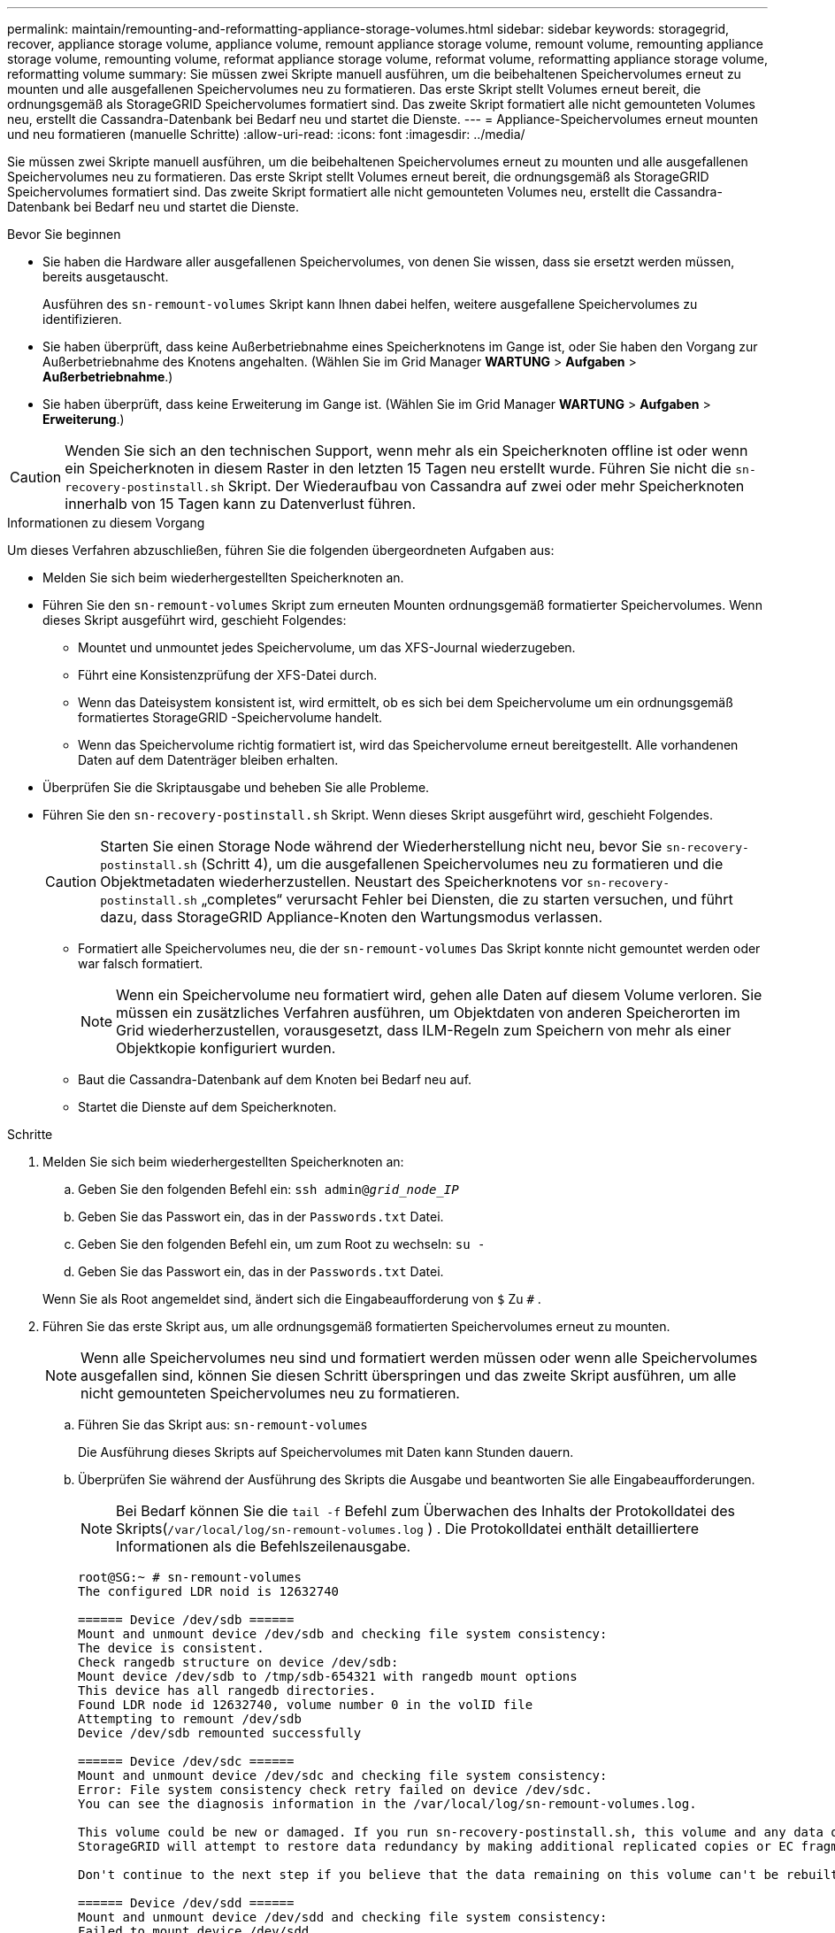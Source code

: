 ---
permalink: maintain/remounting-and-reformatting-appliance-storage-volumes.html 
sidebar: sidebar 
keywords: storagegrid, recover, appliance storage volume, appliance volume, remount appliance storage volume, remount volume, remounting appliance storage volume, remounting volume, reformat appliance storage volume, reformat volume, reformatting appliance storage volume, reformatting volume 
summary: Sie müssen zwei Skripte manuell ausführen, um die beibehaltenen Speichervolumes erneut zu mounten und alle ausgefallenen Speichervolumes neu zu formatieren.  Das erste Skript stellt Volumes erneut bereit, die ordnungsgemäß als StorageGRID Speichervolumes formatiert sind.  Das zweite Skript formatiert alle nicht gemounteten Volumes neu, erstellt die Cassandra-Datenbank bei Bedarf neu und startet die Dienste. 
---
= Appliance-Speichervolumes erneut mounten und neu formatieren (manuelle Schritte)
:allow-uri-read: 
:icons: font
:imagesdir: ../media/


[role="lead"]
Sie müssen zwei Skripte manuell ausführen, um die beibehaltenen Speichervolumes erneut zu mounten und alle ausgefallenen Speichervolumes neu zu formatieren.  Das erste Skript stellt Volumes erneut bereit, die ordnungsgemäß als StorageGRID Speichervolumes formatiert sind.  Das zweite Skript formatiert alle nicht gemounteten Volumes neu, erstellt die Cassandra-Datenbank bei Bedarf neu und startet die Dienste.

.Bevor Sie beginnen
* Sie haben die Hardware aller ausgefallenen Speichervolumes, von denen Sie wissen, dass sie ersetzt werden müssen, bereits ausgetauscht.
+
Ausführen des `sn-remount-volumes` Skript kann Ihnen dabei helfen, weitere ausgefallene Speichervolumes zu identifizieren.

* Sie haben überprüft, dass keine Außerbetriebnahme eines Speicherknotens im Gange ist, oder Sie haben den Vorgang zur Außerbetriebnahme des Knotens angehalten. (Wählen Sie im Grid Manager *WARTUNG* > *Aufgaben* > *Außerbetriebnahme*.)
* Sie haben überprüft, dass keine Erweiterung im Gange ist. (Wählen Sie im Grid Manager *WARTUNG* > *Aufgaben* > *Erweiterung*.)



CAUTION: Wenden Sie sich an den technischen Support, wenn mehr als ein Speicherknoten offline ist oder wenn ein Speicherknoten in diesem Raster in den letzten 15 Tagen neu erstellt wurde. Führen Sie nicht die `sn-recovery-postinstall.sh` Skript.  Der Wiederaufbau von Cassandra auf zwei oder mehr Speicherknoten innerhalb von 15 Tagen kann zu Datenverlust führen.

.Informationen zu diesem Vorgang
Um dieses Verfahren abzuschließen, führen Sie die folgenden übergeordneten Aufgaben aus:

* Melden Sie sich beim wiederhergestellten Speicherknoten an.
* Führen Sie den `sn-remount-volumes` Skript zum erneuten Mounten ordnungsgemäß formatierter Speichervolumes.  Wenn dieses Skript ausgeführt wird, geschieht Folgendes:
+
** Mountet und unmountet jedes Speichervolume, um das XFS-Journal wiederzugeben.
** Führt eine Konsistenzprüfung der XFS-Datei durch.
** Wenn das Dateisystem konsistent ist, wird ermittelt, ob es sich bei dem Speichervolume um ein ordnungsgemäß formatiertes StorageGRID -Speichervolume handelt.
** Wenn das Speichervolume richtig formatiert ist, wird das Speichervolume erneut bereitgestellt.  Alle vorhandenen Daten auf dem Datenträger bleiben erhalten.


* Überprüfen Sie die Skriptausgabe und beheben Sie alle Probleme.
* Führen Sie den `sn-recovery-postinstall.sh` Skript.  Wenn dieses Skript ausgeführt wird, geschieht Folgendes.
+

CAUTION: Starten Sie einen Storage Node während der Wiederherstellung nicht neu, bevor Sie `sn-recovery-postinstall.sh` (Schritt 4), um die ausgefallenen Speichervolumes neu zu formatieren und die Objektmetadaten wiederherzustellen.  Neustart des Speicherknotens vor `sn-recovery-postinstall.sh` „completes“ verursacht Fehler bei Diensten, die zu starten versuchen, und führt dazu, dass StorageGRID Appliance-Knoten den Wartungsmodus verlassen.

+
** Formatiert alle Speichervolumes neu, die der `sn-remount-volumes` Das Skript konnte nicht gemountet werden oder war falsch formatiert.
+

NOTE: Wenn ein Speichervolume neu formatiert wird, gehen alle Daten auf diesem Volume verloren.  Sie müssen ein zusätzliches Verfahren ausführen, um Objektdaten von anderen Speicherorten im Grid wiederherzustellen, vorausgesetzt, dass ILM-Regeln zum Speichern von mehr als einer Objektkopie konfiguriert wurden.

** Baut die Cassandra-Datenbank auf dem Knoten bei Bedarf neu auf.
** Startet die Dienste auf dem Speicherknoten.




.Schritte
. Melden Sie sich beim wiederhergestellten Speicherknoten an:
+
.. Geben Sie den folgenden Befehl ein: `ssh admin@_grid_node_IP_`
.. Geben Sie das Passwort ein, das in der `Passwords.txt` Datei.
.. Geben Sie den folgenden Befehl ein, um zum Root zu wechseln: `su -`
.. Geben Sie das Passwort ein, das in der `Passwords.txt` Datei.


+
Wenn Sie als Root angemeldet sind, ändert sich die Eingabeaufforderung von `$` Zu `#` .

. Führen Sie das erste Skript aus, um alle ordnungsgemäß formatierten Speichervolumes erneut zu mounten.
+

NOTE: Wenn alle Speichervolumes neu sind und formatiert werden müssen oder wenn alle Speichervolumes ausgefallen sind, können Sie diesen Schritt überspringen und das zweite Skript ausführen, um alle nicht gemounteten Speichervolumes neu zu formatieren.

+
.. Führen Sie das Skript aus: `sn-remount-volumes`
+
Die Ausführung dieses Skripts auf Speichervolumes mit Daten kann Stunden dauern.

.. Überprüfen Sie während der Ausführung des Skripts die Ausgabe und beantworten Sie alle Eingabeaufforderungen.
+

NOTE: Bei Bedarf können Sie die `tail -f` Befehl zum Überwachen des Inhalts der Protokolldatei des Skripts(`/var/local/log/sn-remount-volumes.log` ) .  Die Protokolldatei enthält detailliertere Informationen als die Befehlszeilenausgabe.

+
[listing]
----
root@SG:~ # sn-remount-volumes
The configured LDR noid is 12632740

====== Device /dev/sdb ======
Mount and unmount device /dev/sdb and checking file system consistency:
The device is consistent.
Check rangedb structure on device /dev/sdb:
Mount device /dev/sdb to /tmp/sdb-654321 with rangedb mount options
This device has all rangedb directories.
Found LDR node id 12632740, volume number 0 in the volID file
Attempting to remount /dev/sdb
Device /dev/sdb remounted successfully

====== Device /dev/sdc ======
Mount and unmount device /dev/sdc and checking file system consistency:
Error: File system consistency check retry failed on device /dev/sdc.
You can see the diagnosis information in the /var/local/log/sn-remount-volumes.log.

This volume could be new or damaged. If you run sn-recovery-postinstall.sh, this volume and any data on this volume will be deleted. If you only had two copies of object data, you will temporarily have only a single copy.
StorageGRID will attempt to restore data redundancy by making additional replicated copies or EC fragments, according to the rules in the active ILM policies.

Don't continue to the next step if you believe that the data remaining on this volume can't be rebuilt from elsewhere in the grid (for example, if your ILM policy uses a rule that makes only one copy or if volumes have failed on multiple nodes). Instead, contact support to determine how to recover your data.

====== Device /dev/sdd ======
Mount and unmount device /dev/sdd and checking file system consistency:
Failed to mount device /dev/sdd
This device could be an uninitialized disk or has corrupted superblock.
File system check might take a long time. Do you want to continue? (y or n) [y/N]? y

Error: File system consistency check retry failed on device /dev/sdd.
You can see the diagnosis information in the /var/local/log/sn-remount-volumes.log.

This volume could be new or damaged. If you run sn-recovery-postinstall.sh, this volume and any data on this volume will be deleted. If you only had two copies of object data, you will temporarily have only a single copy.
StorageGRID will attempt to restore data redundancy by making additional replicated copies or EC fragments, according to the rules in the active ILM policies.

Don't continue to the next step if you believe that the data remaining on this volume can't be rebuilt from elsewhere in the grid (for example, if your ILM policy uses a rule that makes only one copy or if volumes have failed on multiple nodes). Instead, contact support to determine how to recover your data.

====== Device /dev/sde ======
Mount and unmount device /dev/sde and checking file system consistency:
The device is consistent.
Check rangedb structure on device /dev/sde:
Mount device /dev/sde to /tmp/sde-654321 with rangedb mount options
This device has all rangedb directories.
Found LDR node id 12000078, volume number 9 in the volID file
Error: This volume does not belong to this node. Fix the attached volume and re-run this script.
----
+
In der Beispielausgabe wurde ein Speichervolume erfolgreich erneut bereitgestellt und bei drei Speichervolumes traten Fehler auf.

+
*** `/dev/sdb`hat die Konsistenzprüfung des XFS-Dateisystems bestanden und verfügte über eine gültige Volumestruktur, sodass es erfolgreich erneut gemountet werden konnte.  Daten auf Geräten, die durch das Skript erneut gemountet werden, bleiben erhalten.
*** `/dev/sdc`Die Konsistenzprüfung des XFS-Dateisystems ist fehlgeschlagen, da das Speichervolume neu oder beschädigt war.
*** `/dev/sdd`konnte nicht gemountet werden, da die Festplatte nicht initialisiert wurde oder der Superblock der Festplatte beschädigt war.  Wenn das Skript ein Speichervolume nicht mounten kann, werden Sie gefragt, ob Sie die Konsistenzprüfung des Dateisystems ausführen möchten.
+
**** Wenn das Speichervolume an eine neue Festplatte angeschlossen ist, antworten Sie mit *N* auf die Eingabeaufforderung.  Sie müssen das Dateisystem auf einer neuen Festplatte nicht überprüfen.
**** Wenn das Speichervolume an eine vorhandene Festplatte angeschlossen ist, antworten Sie mit *J* auf die Eingabeaufforderung.  Mithilfe der Ergebnisse der Dateisystemprüfung können Sie die Ursache der Beschädigung ermitteln.  Die Ergebnisse werden gespeichert im `/var/local/log/sn-remount-volumes.log` Protokolldatei.


*** `/dev/sde`die Konsistenzprüfung des XFS-Dateisystems bestanden und eine gültige Volumestruktur hatten; die LDR-Knoten-ID im `volID` Datei stimmte nicht mit der ID für diesen Speicherknoten überein (die `configured LDR noid` oben angezeigt).  Diese Meldung zeigt an, dass dieses Volume zu einem anderen Speicherknoten gehört.




. Überprüfen Sie die Skriptausgabe und beheben Sie alle Probleme.
+

CAUTION: Wenn ein Speichervolume die Konsistenzprüfung des XFS-Dateisystems nicht bestanden hat oder nicht gemountet werden konnte, überprüfen Sie die Fehlermeldungen in der Ausgabe sorgfältig.  Sie müssen die Auswirkungen der Ausführung des `sn-recovery-postinstall.sh` Skript auf diesen Datenträgern.

+
.. Überprüfen Sie, ob die Ergebnisse einen Eintrag für alle von Ihnen erwarteten Bände enthalten.  Wenn Volumes nicht aufgeführt sind, führen Sie das Skript erneut aus.
.. Überprüfen Sie die Nachrichten für alle gemounteten Geräte.  Stellen Sie sicher, dass keine Fehler vorliegen, die darauf hinweisen, dass ein Speichervolume nicht zu diesem Speicherknoten gehört.
+
Im Beispiel enthält die Ausgabe für /dev/sde die folgende Fehlermeldung:

+
[listing]
----
Error: This volume does not belong to this node. Fix the attached volume and re-run this script.
----
+

CAUTION: Wenn ein Speichervolume als zu einem anderen Speicherknoten gehörend gemeldet wird, wenden Sie sich an den technischen Support.  Wenn Sie das `sn-recovery-postinstall.sh` Skript wird das Speichervolume neu formatiert, was zu Datenverlust führen kann.

.. Wenn Speichergeräte nicht gemountet werden konnten, notieren Sie sich den Gerätenamen und reparieren oder ersetzen Sie das Gerät.
+

NOTE: Sie müssen alle Speichergeräte reparieren oder ersetzen, die nicht gemountet werden konnten.

+
Sie verwenden den Gerätenamen, um die Volume-ID zu suchen, die beim Ausführen des `repair-data` Skript zum Wiederherstellen von Objektdaten auf dem Volume (nächstes Verfahren).

.. Nachdem Sie alle nicht einhängbaren Geräte repariert oder ersetzt haben, führen Sie den `sn-remount-volumes` Skript erneut, um zu bestätigen, dass alle Speichervolumes, die erneut gemountet werden können, erneut gemountet wurden.
+

CAUTION: Wenn ein Speichervolume nicht gemountet werden kann oder nicht richtig formatiert ist und Sie mit dem nächsten Schritt fortfahren, werden das Volume und alle darauf befindlichen Daten gelöscht.  Wenn Sie zwei Kopien der Objektdaten hatten, verfügen Sie bis zum Abschluss des nächsten Vorgangs (Wiederherstellen der Objektdaten) nur über eine einzige Kopie.



+

CAUTION: Führen Sie nicht die `sn-recovery-postinstall.sh` Skript, wenn Sie der Meinung sind, dass die auf einem ausgefallenen Speichervolume verbleibenden Daten nicht von einer anderen Stelle im Grid wiederhergestellt werden können (z. B. wenn Ihre ILM-Richtlinie eine Regel verwendet, die nur eine Kopie erstellt, oder wenn Volumes auf mehreren Knoten ausgefallen sind).  Wenden Sie sich stattdessen an den technischen Support, um zu erfahren, wie Sie Ihre Daten wiederherstellen können.

. Führen Sie den `sn-recovery-postinstall.sh` Skript: `sn-recovery-postinstall.sh`
+
Dieses Skript formatiert alle Speichervolumes neu, die nicht gemountet werden konnten oder bei denen festgestellt wurde, dass sie nicht richtig formatiert waren. Es erstellt bei Bedarf die Cassandra-Datenbank auf dem Knoten neu und startet die Dienste auf dem Speicherknoten.

+
Beachten Sie Folgendes:

+
** Die Ausführung des Skripts kann Stunden dauern.
** Im Allgemeinen sollten Sie die SSH-Sitzung in Ruhe lassen, während das Skript ausgeführt wird.
** Drücken Sie nicht *Strg+C*, während die SSH-Sitzung aktiv ist.
** Das Skript wird im Hintergrund ausgeführt, wenn eine Netzwerkstörung auftritt und die SSH-Sitzung beendet, aber Sie können den Fortschritt auf der Wiederherstellungsseite verfolgen.
** Wenn der Speicherknoten den RSM-Dienst verwendet, kann es vorkommen, dass das Skript 5 Minuten lang blockiert, während die Knotendienste neu gestartet werden.  Diese 5-minütige Verzögerung ist immer dann zu erwarten, wenn der RSM-Dienst zum ersten Mal gestartet wird.
+

NOTE: Der RSM-Dienst ist auf Speicherknoten vorhanden, die den ADC-Dienst enthalten.



+

NOTE: Einige StorageGRID Wiederherstellungsverfahren verwenden Reaper zur Durchführung von Cassandra-Reparaturen.  Reparaturen erfolgen automatisch, sobald die entsprechenden bzw. erforderlichen Leistungen begonnen haben.  Möglicherweise bemerken Sie eine Skriptausgabe, in der „Reaper“ oder „Cassandra-Reparatur“ erwähnt wird.  Wenn eine Fehlermeldung angezeigt wird, die darauf hinweist, dass die Reparatur fehlgeschlagen ist, führen Sie den in der Fehlermeldung angegebenen Befehl aus.

. Als `sn-recovery-postinstall.sh` Skript ausgeführt wird, überwachen Sie die Wiederherstellungsseite im Grid Manager.
+
Der Fortschrittsbalken und die Spalte „Phase“ auf der Wiederherstellungsseite bieten einen allgemeinen Status der `sn-recovery-postinstall.sh` Skript.

+
image::../media/recovering_cassandra.png[Screenshot, der den Wiederherstellungsfortschritt in der Grid Management-Schnittstelle zeigt]

. Nach dem `sn-recovery-postinstall.sh` Skript hat Dienste auf dem Knoten gestartet. Sie können Objektdaten auf allen Speichervolumes wiederherstellen, die vom Skript formatiert wurden.
+
Das Skript fragt, ob Sie den Volume-Wiederherstellungsprozess des Grid Managers verwenden möchten.

+
** In den meisten Fällen sollten Sielink:../maintain/restoring-volume.html["Wiederherstellen von Objektdaten mit Grid Manager"] .  Antwort `y` um den Grid Manager zu verwenden.
** In seltenen Fällen, beispielsweise wenn Sie vom technischen Support dazu aufgefordert werden oder wenn Sie wissen, dass der Ersatzknoten weniger Volumes für die Objektspeicherung zur Verfügung hat als der ursprüngliche Knoten, müssen Sielink:restoring-object-data-to-storage-volume-for-appliance.html["Objektdaten manuell wiederherstellen"] mithilfe der `repair-data` Skript.  Wenn einer dieser Fälle zutrifft, antworten Sie `n` .
+
[NOTE]
====
Wenn Sie antworten `n` zur Verwendung des Volume-Wiederherstellungsprozesses des Grid Managers (manuelle Wiederherstellung der Objektdaten):

*** Sie können Objektdaten mit Grid Manager nicht wiederherstellen.
*** Sie können den Fortschritt manueller Wiederherstellungsaufträge mit Grid Manager überwachen.


====
+
Nachdem Sie Ihre Auswahl getroffen haben, wird das Skript abgeschlossen und die nächsten Schritte zur Wiederherstellung der Objektdaten werden angezeigt.  Nachdem Sie diese Schritte überprüft haben, drücken Sie eine beliebige Taste, um zur Befehlszeile zurückzukehren.




